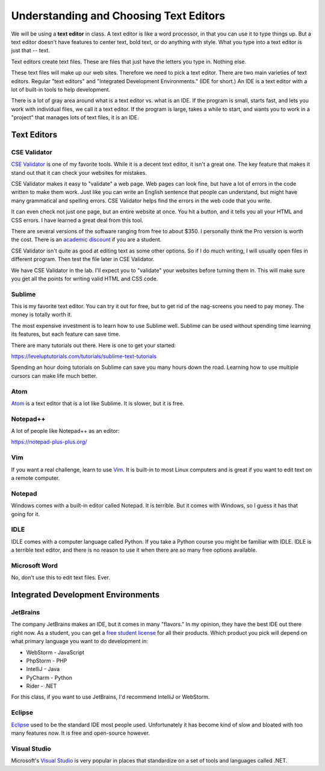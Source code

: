 Understanding and Choosing Text Editors
=======================================

We will be using a **text editor** in class. A text editor is like a word
processor, in that you can use it to type things up. But a text editor doesn't have features
to center text, bold text, or do anything with style. What you type into
a text editor is just that -- text.

Text editors create text files. These are files that just have the letters
you type in. Nothing else.

These text files will make up our web sites. Therefore we need to pick a text editor.
There are two main varieties of text editors. Regular "text editors" and
"Integrated Development Environments." (IDE for short.) An IDE is a text editor with
a lot of built-in tools to help development.

There is a lot of gray area around what is a text editor vs. what is an IDE.
If the program is small, starts fast, and lets you work with individual files,
we call it a text editor. If the program is large, takes a while to start, and
wants you to work in a "project" that manages lots of text files, it is
an IDE.

Text Editors
------------

CSE Validator
^^^^^^^^^^^^^

`CSE Validator`_ is one of my favorite tools. While it is a decent
text editor, it isn't a great one. The key feature that makes it
stand out that it can check your websites for mistakes.

CSE Validator makes it easy to "validate"
a web page. Web pages can look fine, but have a lot of errors in the code
written to make them work. Just like you can write an English sentence that
people can understand, but might have many grammatical and spelling errors.
CSE Validator helps find the errors in the web code that you write.

It can even check not just one page, but an entire website at once. You hit a button, and it tells you all
your HTML and CSS errors. I have learned a great deal from this tool.

There are several versions of the software
ranging from free to about $350. I personally think the Pro version is worth
the cost. There is an `academic discount`_ if you are a student.

CSE Validator isn't quite as good at editing text as some other options. So
if I do much writing, I will usually open files in different program. Then
test the file later in CSE Validator.

We have CSE Validator in the lab. I'll expect you to "validate" your 
websites before turning them in. This will make sure you get all the
points for writing valid HTML and CSS code.

Sublime
^^^^^^^

This is my favorite text editor. You can try it out for free, but to get rid
of the nag-screens you need to pay money. The money is totally worth it.

The most expensive investment is to learn how to use Sublime well.
Sublime can be used
without spending time learning its features, but each feature can save time.

There are many tutorials out there. Here is one to get your started:

https://leveluptutorials.com/tutorials/sublime-text-tutorials

Spending an hour doing tutorials on Sublime can save you many hours down the road.
Learning how to use multiple cursors can make life much better.


Atom
^^^^

`Atom`_ is a text editor that is a lot like Sublime. It is slower, but it is free.

Notepad++
^^^^^^^^^

A lot of people like Notepad++ as an editor:

https://notepad-plus-plus.org/



Vim
^^^

If you want a real challenge, learn to use `Vim`_. It is built-in to most Linux computers
and is great if you want to edit text on a remote computer.

Notepad
^^^^^^^

Windows comes with a built-in editor called Notepad. It is terrible. But
it comes with Windows, so I guess it has that going for it.

IDLE
^^^^

IDLE comes with a computer language called Python. If you take a Python course you might be familiar with IDLE.
IDLE is a terrible text editor, and there is no reason to use it when there are so many free options available.

Microsoft Word
^^^^^^^^^^^^^^

No, don't use this to edit text files. Ever.

Integrated Development Environments
-----------------------------------

JetBrains
^^^^^^^^^

The company JetBrains makes an IDE, but it comes in many "flavors." In my opinion, they have the best IDE out
there right now. As a student, you can get a `free student license <https://www.jetbrains.com/student/>`_ for all
their products. Which product you pick will depend on what primary language you want to do development in:

* WebStorm - JavaScript
* PhpStorm - PHP
* IntelliJ - Java
* PyCharm - Python
* Rider - .NET

For this class, if you want to use JetBrains, I'd recommend IntelliJ or WebStorm.

Eclipse
^^^^^^^

Eclipse_ used to be the standard IDE most people used. Unfortunately it has become kind of slow and bloated with
too many features now. It is free and open-source however.

Visual Studio
^^^^^^^^^^^^^

Microsoft's `Visual Studio`_ is very popular in places that standardize on a set of tools and languages called .NET.

.. _Visual Studio: https://www.visualstudio.com/
.. _Eclipse: http://www.eclipse.org/
.. _CSE Validator: https://www.htmlvalidator.com/
.. _academic discount: https://www.htmlvalidator.com/buy/orderinfodiscount.html
.. _Atom: https://atom.io/
.. _Vim: http://www.vim.org/download.php
